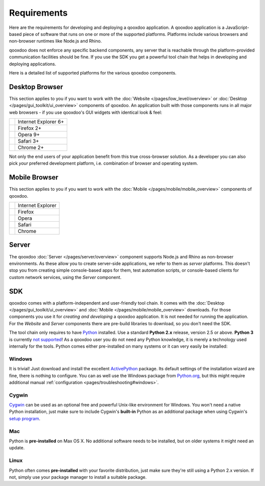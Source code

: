 .. _pages/requirements#requirements:

Requirements
************

Here are the requirements for developing and deploying a qooxdoo application. A qooxdoo application is a JavaScript-based piece of software that runs on one or more of the supported platforms. Platforms include various browsers and non-browser runtimes like Node.js and Rhino.

qooxdoo does not enforce any specific backend components, any server that is reachable through the platform-provided communication facilities should be fine. If you use the SDK you get a powerful tool chain that helps in developing and deploying applications.

Here is a detailed list of supported platforms for the various qooxdoo components.

.. _pages/requirements#client:

Desktop Browser
================

This section applies to you if you want to work with the :doc:`Website </pages/low_level/overview>` or :doc:`Desktop </pages/gui_toolkit/ui_overview>` components of qooxdoo. An application built with those components runs in all major web browsers - if you use qooxdoo's GUI widgets with identical look & feel:

.. list-table::

   * - .. image:: ie.png 
     - Internet Explorer 6+
   * - .. image:: ff.png 
     - Firefox 2+
   * - .. image:: opera.png 
     - Opera 9+
   * - .. image:: safari.png 
     - Safari 3+
   * - .. image:: chrome.png 
     - Chrome 2+

Not only the end users of your application benefit from this true cross-browser solution. As a developer you can also pick *your* preferred development platform, i.e. combination of browser and operating system.


.. _pages/requirements#mobile:

Mobile Browser
==============

This section applies to you if you want to work with the :doc:`Mobile </pages/mobile/mobile_overview>` components of qooxdoo.

.. list-table::

   * - .. image:: ie.png 
     - Internet Explorer
   * - .. image:: ff.png 
     - Firefox
   * - .. image:: opera.png 
     - Opera
   * - .. image:: safari.png 
     - Safari
   * - .. image:: chrome.png 
     - Chrome


.. _pages/requirements#server:

Server
======

The qooxdoo :doc:`Server </pages/server/overview>` component supports Node.js and Rhino as non-browser environments. As these allow you to create server-side applications, we refer to them as *server* platforms. This doesn't stop you from creating simple console-based apps for them, test automation scripts, or console-based clients for custom network services, using the *Server* component.


.. _pages/requirements#tools:

SDK
=====

qooxdoo comes with a platform-independent and user-friendly tool chain. It comes with the :doc:`Desktop </pages/gui_toolkit/ui_overview>` and :doc:`Mobile </pages/mobile/mobile_overview>` downloads. For those components you use it for *creating and developing* a qooxdoo application. It is not needed for running the application. For the *Website* and *Server* components there are pre-build libraries to download, so you don't need the SDK.

The tool chain only requires to have `Python <http://www.python.org>`_ installed. Use a standard **Python 2.x** release, version 2.5 or above. **Python 3** is currently `not supported <http://qooxdoo.org/documentation/general/python_3_support>`_! As a qooxdoo user you do not need any Python knowledge, it is merely a technology used internally for the tools. Python comes either pre-installed on many systems or it can very easily be installed:


|image0| Windows
^^^^^^^^^^^^^^^^

.. |image0| image:: windows.png

It is trivial! Just download and install the excellent `ActivePython <http://www.activestate.com/Products/activepython/>`_ package. Its default settings of the installation wizard are fine, there is nothing to configure. You can as well use the Windows package from `Python.org <http://www.python.org/download/releases/2.6.1/>`_, but this might require additional manual :ref:`configuration <pages/troubleshooting#windows>`.

|image1| Cygwin
^^^^^^^^^^^^^^^

.. |image1| image:: cygwin.png

`Cygwin <http://www.cygwin.com/>`_ can be used as an optional free and powerful Unix-like environment for Windows. You won't need a native Python installation, just make sure to include Cygwin's **built-in** Python as an additional package when using Cygwin's `setup program <http://cygwin.com/setup.exe>`_.

|image2| Mac
^^^^^^^^^^^^

.. |image2| image:: macosx.png

Python is **pre-installed** on Max OS X. No additional software needs to be installed, but on older systems it might need an update.

|image3| Linux
^^^^^^^^^^^^^^

.. |image3| image:: linux.png

Python often comes **pre-installed** with your favorite distribution, just make sure they're still using a Python 2.x version. If not, simply use your package manager to install a suitable package.

